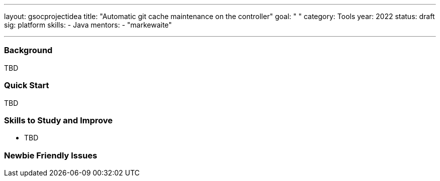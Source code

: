 ---
layout: gsocprojectidea
title: "Automatic git cache maintenance on the controller"
goal: " "
category: Tools
year: 2022
status: draft
sig: platform
skills:
- Java
mentors:
- "markewaite"

// links:
//   gitter: "jenkinsci/plugin-installation-manager-cli-tool"
//   draft: https://docs.google.com/document/d/1s-dLUfU1OK-88bCj-GKaNuFfJQlQNLTWtacKkVMVmHc
---
=== Background
TBD

=== Quick Start
TBD

=== Skills to Study and Improve
* TBD

=== Newbie Friendly Issues


